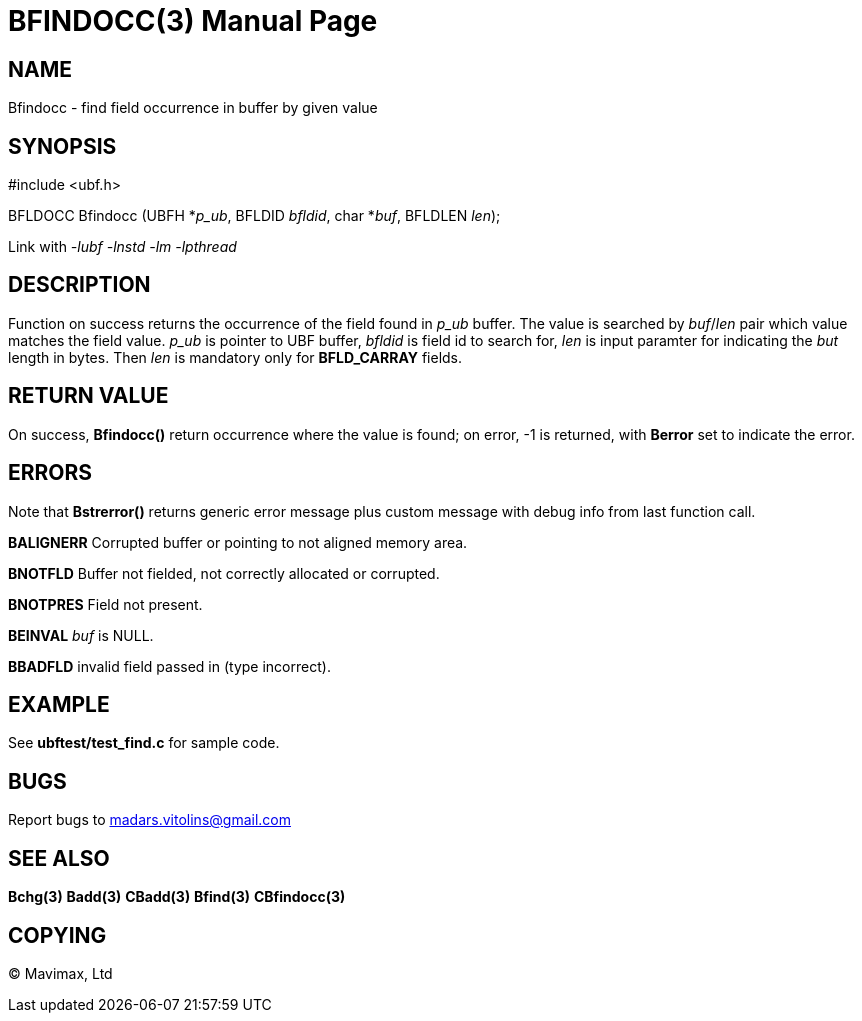 BFINDOCC(3)
===========
:doctype: manpage


NAME
----
Bfindocc - find field occurrence in buffer by given value


SYNOPSIS
--------

#include <ubf.h>

BFLDOCC Bfindocc (UBFH *'p_ub', BFLDID 'bfldid', char *'buf', BFLDLEN 'len');

Link with '-lubf -lnstd -lm -lpthread'

DESCRIPTION
-----------
Function on success returns the occurrence of the field found in 'p_ub' buffer. The value is searched by 'buf'/'len' pair which value matches the field value. 'p_ub' is pointer to UBF buffer, 'bfldid' is field id to search for, 'len' is input paramter for indicating the 'but' length in bytes. Then 'len' is mandatory only for *BFLD_CARRAY* fields.

RETURN VALUE
------------
On success, *Bfindocc()* return occurrence where the value is found; on error, -1 is returned, with *Berror* set to indicate the error.

ERRORS
------
Note that *Bstrerror()* returns generic error message plus custom message with debug info from last function call.

*BALIGNERR* Corrupted buffer or pointing to not aligned memory area.

*BNOTFLD* Buffer not fielded, not correctly allocated or corrupted.

*BNOTPRES* Field not present.

*BEINVAL* 'buf' is NULL.

*BBADFLD* invalid field passed in (type incorrect).

EXAMPLE
-------
See *ubftest/test_find.c* for sample code.

BUGS
----
Report bugs to madars.vitolins@gmail.com

SEE ALSO
--------
*Bchg(3)* *Badd(3)* *CBadd(3)* *Bfind(3)* *CBfindocc(3)*

COPYING
-------
(C) Mavimax, Ltd

